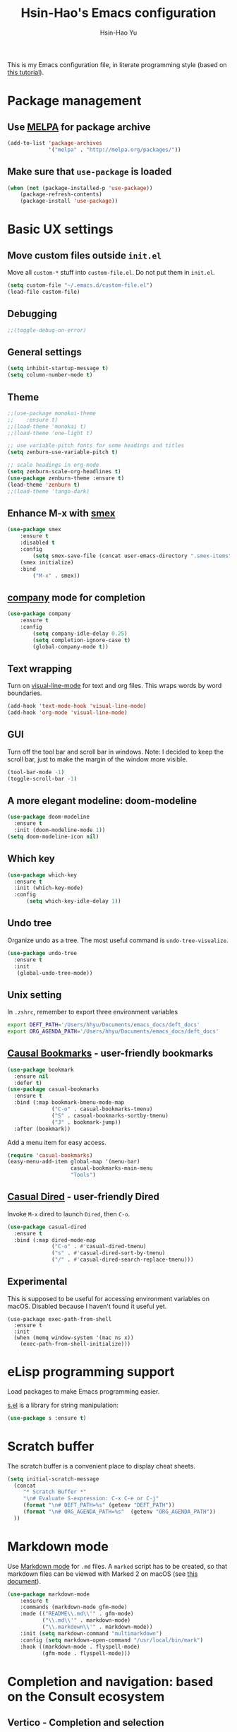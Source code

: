 #+TITLE: Hsin-Hao's Emacs configuration
#+AUTHOR: Hsin-Hao Yu
#+STARTUP: overview

This is my Emacs configuration file, in literate programming style (based on [[https://blog.thomasheartman.com/posts/configuring-emacs-with-org-mode-and-literate-programming][this tutorial]]).

* Package management
** Use [[https://melpa.org/#/][MELPA]] for package archive

#+begin_src emacs-lisp
  (add-to-list 'package-archives
               '("melpa" . "http://melpa.org/packages/"))
#+end_src

** Make sure that ~use-package~ is loaded

#+begin_src emacs-lisp
(when (not (package-installed-p 'use-package))
    (package-refresh-contents)
    (package-install 'use-package))
#+end_src
    
* Basic UX settings
** Move custom files outside ~init.el~
Move all ~custom-*~ stuff into ~custom-file.el~. Do not put them in ~init.el~.

#+begin_src emacs-lisp
(setq custom-file "~/.emacs.d/custom-file.el")
(load-file custom-file)
#+end_src
** Debugging
#+begin_src emacs-lisp
;;(toggle-debug-on-error)
#+end_src
** General settings
#+begin_src emacs-lisp
(setq inhibit-startup-message t)
(setq column-number-mode t)
#+end_src
** Theme
#+begin_src emacs-lisp
  ;;(use-package monokai-theme
  ;;    :ensure t)
  ;;(load-theme 'monokai t)
  ;;(load-theme 'one-light t)

  ;; use variable-pitch fonts for some headings and titles
  (setq zenburn-use-variable-pitch t)

  ;; scale headings in org-mode
  (setq zenburn-scale-org-headlines t)
  (use-package zenburn-theme :ensure t)
  (load-theme 'zenburn t)
  ;;(load-theme 'tango-dark)
#+end_src
** Enhance M-x with [[https://github.com/nonsequitur/smex][smex]]
  #+begin_src emacs-lisp
  (use-package smex
      :ensure t
      :disabled t
      :config
          (setq smex-save-file (concat user-emacs-directory ".smex-items"))
	  (smex initialize)
      :bind 
          ("M-x" . smex))
  #+end_src
** [[https://company-mode.github.io][company]] mode for completion
  #+begin_src emacs-lisp
    (use-package company
        :ensure t
        :config
            (setq company-idle-delay 0.25)
            (setq completion-ignore-case t)
            (global-company-mode t))
  #+end_src
** Text wrapping
Turn on [[https://www.gnu.org/software/emacs/manual/html_node/emacs/Visual-Line-Mode.html][visual-line-mode]] for text and org files. This wraps words by word boundaries.

#+begin_src emacs-lisp
(add-hook 'text-mode-hook 'visual-line-mode)
(add-hook 'org-mode 'visual-line-mode)
#+end_src
** GUI
Turn off the tool bar and scroll bar in windows. Note: I decided to keep the scroll bar, just to make the margin of the window more visible.
#+begin_src emacs-lisp
(tool-bar-mode -1)
(toggle-scroll-bar -1)
#+end_src
** A more elegant modeline: doom-modeline
#+begin_src emacs-lisp
  (use-package doom-modeline
    :ensure t
    :init (doom-modeline-mode 1))
  (setq doom-modeline-icon nil)
#+end_src
** Which key
#+begin_src emacs-lisp
  (use-package which-key
    :ensure t
    :init (which-key-mode)
    :config
        (setq which-key-idle-delay 1))
#+end_src
** Undo tree
Organize undo as a tree. The most useful command is =undo-tree-visualize=.
#+begin_src emacs-lisp
  (use-package undo-tree
    :ensure t
    :init
     (global-undo-tree-mode))
#+end_src
** Unix setting
In =.zshrc=, remember to export three environment variables
#+begin_src sh
export DEFT_PATH='/Users/hhyu/Documents/emacs_docs/deft_docs'
export ORG_AGENDA_PATH='/Users/hhyu/Documents/emacs_docs/deft_docs'
#+end_src
** [[https://github.com/kickingvegas/casual-bookmarks][Causal Bookmarks]] - user-friendly bookmarks

#+begin_src emacs-lisp
(use-package bookmark
  :ensure nil
  :defer t)
(use-package casual-bookmarks
  :ensure t
  :bind (:map bookmark-bmenu-mode-map
              ("C-o" . casual-bookmarks-tmenu)
              ("S" . casual-bookmarks-sortby-tmenu)
              ("J" . bookmark-jump))
  :after (bookmark))
#+end_src

Add a menu item for easy access.
#+begin_src emacs-lisp
(require 'casual-bookmarks)
(easy-menu-add-item global-map '(menu-bar)
                    casual-bookmarks-main-menu
                    "Tools")
#+end_src

** [[https://github.com/kickingvegas/casual-dired][Casual Dired]] - user-friendly Dired
Invoke =M-x= dired to launch =Dired=, then =C-o=.

#+begin_src emacs-lisp
(use-package casual-dired
  :ensure t
  :bind (:map dired-mode-map
              ("C-o" . #'casual-dired-tmenu)
              ("s" . #'casual-dired-sort-by-tmenu)
              ("/" . #'casual-dired-search-replace-tmenu)))
#+end_src
** Experimental
This is supposed to be useful for accessing environment variables on macOS. Disabled because I haven't found it useful yet.
#+BEGIN_SRC
(use-package exec-path-from-shell
  :ensure t
  :init
  (when (memq window-system '(mac ns x))
    (exec-path-from-shell-initialize)))
#+END_SRC
* eLisp programming support
Load packages to make Emacs programming easier.

[[https://github.com/magnars/s.el][s.el]] is a library for string manipulation:
#+begin_src emacs-lisp
(use-package s :ensure t)
#+end_src
* Scratch buffer
The scratch buffer is a convenient place to display cheat sheets.
#+begin_src emacs-lisp
(setq initial-scratch-message 
  (concat
     "* Scratch Buffer *"
     "\n# Evaluate S-expression: C-x C-e or C-j"
     (format "\n# DEFT_PATH=%s" (getenv "DEFT_PATH"))
     (format "\n# ORG_AGENDA_PATH=%s"  (getenv "ORG_AGENDA_PATH"))
  ))
#+end_src 
* Markdown mode
Use [[https://jblevins.org/projects/markdown-mode/][Markdown mode]] for ~.md~ files. A ~marked~ script has to be created, so that markdown files can be viewed with Marked 2 on macOS (see [[https://leanpub.com/markdown-mode/read][this document]]).

  #+begin_src emacs-lisp
  (use-package markdown-mode
      :ensure t
      :commands (markdown-mode gfm-mode)
      :mode (("README\\.md\\'" . gfm-mode)
             ("\\.md\\'" . markdown-mode)
             ("\\.markdown\\'" . markdown-mode))
      :init (setq markdown-command "multimarkdown")
      :config (setq markdown-open-command "/usr/local/bin/mark")
      :hook ((markdown-mode . flyspell-mode)
             (gfm-mode . flyspell-mode)))
  #+end_src
* Completion and navigation: based on the Consult ecosystem
** Vertico - Completion and selection

I use it to replace =Ivy=. Efficient for selecting an item from many.

#+begin_src emacs-lisp
  (use-package vertico
    :init
    (vertico-mode)

    ;; Different scroll margin
    ;; (setq vertico-scroll-margin 0)

    ;; Show more candidates
    ;; (setq vertico-count 20)

    ;; Grow and shrink the Vertico minibuffer
    ;; (setq vertico-resize t)

    ;; Optionally enable cycling for `vertico-next' and `vertico-previous'.
    ;; (setq vertico-cycle t)
    )
#+end_src

** Marginalia: annotation for Vertico
[[https://github.com/minad/marginalia/][Mrginalia]] provides additional information in minibuffers (primarily to support Vertico).

#+begin_src emacs-lisp
  ;; Enable rich annotations using the Marginalia package
  (use-package marginalia
    ;; Bind `marginalia-cycle' locally in the minibuffer.  To make the binding
    ;; available in the *Completions* buffer, add it to the
    ;; `completion-list-mode-map'.
    :bind (:map minibuffer-local-map
           ("M-A" . marginalia-cycle))

    ;; The :init section is always executed.
    :init

    ;; Marginalia must be actived in the :init section of use-package such that
    ;; the mode gets enabled right away. Note that this forces loading the
    ;; package.
    (marginalia-mode))
#+end_src

** Consult - Completion and navigation
[[https://github.com/minad/consult][Cosult]] is similar to Ivy's =counsel=, but =Consult='s preview function is very compelling. See [[https://www.reddit.com/r/emacs/comments/qfrxgb/comment/hi6mfh7/?context=1][this page]] for more info about the relationship between Consult and Ivy. Note that it's not useful without Vertico.

Useful commands:
- =consult-line=: Quickly filter lines containing texts in a buffer (somewhat similar to Ivy's =Swiper= but not quite)

#+begin_src emacs-lisp
  (use-package consult
    :bind (
           ("C-x b" . consult-buffer)    ;; orig. switch-to-buffer
           )
    ;; Enable automatic preview at point in the *Completions* buffer. This is
    ;; relevant when you use the default completion UI.
    :hook (completion-list-mode . consult-preview-at-point-mode)

    ;; The :init configuration is always executed (Not lazy)
    :init
  )
#+end_src
** Orderless - for search
#+begin_src emacs-lisp
  (use-package orderless
    :ensure t
    :custom
    (completion-styles '(orderless basic))
    (completion-category-overrides '((file (styles basic partial-completion)))))
#+end_src
* Dired customization
Reference: [[http://ergoemacs.org/emacs/emacs_dired_tips.html][Xah Lee's page]]

Hide ownership details:
#+begin_src emacs-lisp
  (defun xah-dired-mode-setup ()
    "to be run as hook for `dired-mode'."
    (dired-hide-details-mode 1))

  (add-hook 'dired-mode-hook 'xah-dired-mode-setup)
#+end_src

Use the same buffer for viewing directory:
#+begin_src emacs-lisp
;;  (define-key dired-mode-map (kbd "RET") 'dired-find-alternate-file) ; was dired-advertised-find-file
;;
;;  (define-key dired-mode-map (kbd "^") (lambda () (interactive) (find-alternate-file "..")))  ; was dired-up-directory
#+end_src

* Deft: For searching documents

[[https://github.com/jrblevin/deft][Deft mode]] is a tool for managing notes, similar to Notational Velocity on macOS.

Note that I am planning to replace it with =consult=.

** Basic setup

- I don't want Deft to display the filename as the title of a document, so I set deft-use-filename-as-title to nil

#+begin_src emacs-lisp
    ;; if DEFT_PATH is not defined, use a default path
    (defun get_deft_path ()
      (let ((deft_path (getenv "DEFT_PATH")))
        (if deft_path deft_path "~/.deft")))

    (use-package deft
        :ensure t
        :after org
        :bind (("<f8>" . deft))
        :commands (deft)
        :config
        (setq deft-extensions '("txt" "tex" "md" "org")
              deft-directory (get_deft_path)
              deft-default-extension "org"
              deft-recursive t
              deft-use-filter-string-for-filename t
              deft-use-filename-as-title nil
              deft-markdown-mode-title-level 1
              deft-file-naming-rules '((noslash . "-")
                                       (nospace . "-")
                                       (case-fn . downcase))))
#+end_src
** Customized title (for Org-Roam)
For the title, Filter out the :PROPERTY:....:END: block introduced by Org-Roam V2.

#+begin_src emacs-lisp
  (defun hhyu/deft-title-preprocess (orig-func &rest args)
    (let* ((file (car args))
           (contents (cadr args))
           (m (string-match ":PROPERTIES:\n\\(.+\n\\)+:END:\n" contents)))
      (if m
          (let ((new-contents
                 (substring contents
                            (match-end 0)
                            (length contents))))
               (funcall orig-func file new-contents))
          (funcall orig-func file contents))))

  (advice-add 'deft-parse-title :around #'hhyu/deft-title-preprocess)
#+end_src

** Customized summary (for Org-Roam)
Filter out headers of org files in Deft's summary display.
The filter patterns RX1, RX2, RX3... are defined in the Org-roam/Deft support section.

The second pattern removes "* " at the beginning of a line

#+begin_src emacs-lisp :noweb yes
  (setq deft-strip-summary-regexp "\\([]\\|^\\*+[[:blank:]]\\|<<RX1>>\\|<<RX2>>\\|<<RX3>>\\|<<RX4>>\\)")
#+end_src
* Org mode
I use Org mode for my todos, note taking, and journaling.

I used to use "org journal" for journal keeping, but I have since replaced it with org-roam's dailies. So I have removed the org-journal section.

I have also removed the section on capture templates. This is because I use org-roam for capruring.

** Basics UX

Some basic UX settings
  #+begin_src emacs-lisp
    ;; spellcheck all org documents
    (add-hook 'org-mode-hook 'flyspell-mode)

    (add-hook 'org-mode-hook
      (lambda ()
          (define-key org-mode-map (kbd "C-c a") 'org-agenda)
          (define-key org-mode-map (kbd "C-c l") 'org-store-link)))

    ;; used identation to indicate the hierarchy of headings, rather than stars
    (setq org-startup-indented t)

    ;; wrap around
    (setq org-startup-truncated nil)
  #+end_src

Use bullets rather than stars
  #+begin_src emacs-lisp
  (use-package org-bullets
      :ensure t
      :init
          (setq org-bullets-bullet-list'("◉" "●" "○" "▪" "▪"))
      :config
          (add-hook 'org-mode-hook (lambda () (org-bullets-mode 1)))
          (setq org-ellipsis " ▾"))
  #+end_src

Display timestamps in 12 hour format. This changes how timestamps are displayed, but not how agenda time grid is displayed. For more information, see [[https://emacs.stackexchange.com/questions/19863/how-to-set-my-own-date-format-for-org][this link]].
  #+begin_src emacs-lisp
  ;; %l is hours in 12 clock
  ;; %p is AM/PM
  (setq-default org-display-custom-times t)
  (setq org-time-stamp-custom-formats '("<%a %b %e %Y>" . "<%a %b %e %Y %l:%M%p>"))
  #+end_src

Create some margin space (I got this from System Crafters youtube channel)
#+begin_src emacs-lisp
  ;;(defun hhyu/org-mode-visual-fill ()
  ;;  (setq visual-fill-column-wide 50
  ;;        visual-fill-column-center-text t)
  ;;  (visual-fill-column-mode 1))

  ;;(use-package visual-fill-column
  ;;  :ensure t
  ;;  :hook (org-mode . hhyu/org-mode-visual-fill))
#+end_src
  
** Code blocks
By default, only lisp code blocks can be evaluated. Other languages have to be enabled.
[[https://jherrlin.github.io/posts/emacs-orgmode-source-code-blocks/][This]] is a useful tutorial about org-mode code blocks.
#+begin_src emacs-lisp
  ;; Do not ask for confirmation when evaluation a block
  (setq org-confirm-babel-evaluate nil)

  (org-babel-do-load-languages
   'org-babel-load-languages
   '((emacs-lisp . t)
     (lisp . t)
     (shell . t)
     (sed . t)
     (awk . t)
     (python . t)
     (R . t)
     (sqlite . t)
     (lilypond . t)
     (scheme . t)
     ))
#+end_src


Added this =org-babel-tangle-append= command, so that tangling appends to existing files (from [[https://emacs.stackexchange.com/questions/28098/how-to-change-org-mode-babel-tangle-write-to-file-way-as-append-instead-of-overr][this post]]).
#+begin_src emacs-lisp
  (defun org-babel-tangle-append ()
    "Append source code block at point to its tangle file.
  The command works like `org-babel-tangle' with prefix arg
  but `delete-file' is ignored."
    (interactive)
    (cl-letf (((symbol-function 'delete-file) #'ignore))
      (org-babel-tangle)))

  (defun org-babel-tangle-append-setup ()
    "Add key-binding C-c C-v C-t for `org-babel-tangle-append'."
    (org-defkey org-mode-map (kbd "C-c C-v +") 'org-babel-tangle-append))

  (add-hook 'org-mode-hook #'org-babel-tangle-append-setup)
#+end_src
** Workflow
Integration with deft: Use everything under deft to build agenda.
Since I save all Roam dailies under the /daily directory under the deft directory, I also included that directory.
I thought that org-agenda-files is by default recursive, but if I didn't include the daily subdirectory, agenda doesn't see TODO's in dailies.
  #+begin_src emacs-lisp
    ;; if ORG_PATH is not defined, use the default DEFT path
    (defun get_agenda_path ()
      (let ((org_agenda_path (getenv "ORG_AGENDA_PATH")))
        (if org_agenda_path org_agenda_path "~/.deft")))

    ;;(setq org-agenda-files '("~/.deft"))
    (setq org-agenda-files
          (list (get_agenda_path)
                (concat (get_agenda_path) "/daily")))
      
  #+end_src

This defines my todo workflow
  #+begin_src emacs-lisp
  (setq org-todo-keywords
      '((sequence "NEXT(n)" "TODO(t)" "WAITING(w)" "SOMEDAY(s)" "PROJ(p)" "|" "DONE(d)" "CANCELED(c)")))
  #+end_src
** Agenda UX

  #+begin_src emacs-lisp
  ;; use 12 hour clock in timegrid
  (setq org-agenda-timegrid-use-ampm 1)

  ;; time grid takes too much space
  (setq org-agenda-use-time-grid nil)
  #+end_src

  The `org-agenda-prefix-format` variable is a way to customize how agenda is displayed. Use `C-h v` to see the template syntax. Here, I set up a noweb macro so other parts of this config file can change it.

#+begin_src emacs-lisp :noweb yes
  (setq org-agenda-prefix-format
        '(
          <<AGENDA_PREFIX>>
          )
  )
#+end_src

** Customized agenda commands

Set up some customized commands
#+begin_src emacs-lisp :noweb yes
  (setq org-agenda-custom-commands
        '(
          <<ORG_AGENDA>>
          )
  )
	
#+end_src

This one is complicated. It is based on [[https://blog.aaronbieber.com/2016/09/24/an-agenda-for-life-with-org-mode.html][this article]].

First define some helper functions
  #+begin_src emacs-lisp
    (defun air-org-skip-subtree-if-priority (priority)
        "Skip an agenda subtree if it has a priority of PRIORITY.
         PRIORITY may be one of the characters ?A, ?B, or ?C."
        (let ((subtree-end (save-excursion (org-end-of-subtree t)))
              (pri-value (* 1000 (- org-lowest-priority priority)))
              (pri-current (org-get-priority (thing-at-point 'line t))))
             (if (= pri-value pri-current)
                 subtree-end
                 nil)))

    (defun air-org-skip-subtree-if-habit ()
        "Skip an agenda entry if it has a STYLE property equal to \"habit\"."
        (let ((subtree-end (save-excursion (org-end-of-subtree t))))
             (if (string= (org-entry-get nil "STYLE") "habit")
                 subtree-end
             nil)))
  #+end_src

Then, define the template:
#+begin_src emacs-lisp :tangle no :noweb-ref ORG_AGENDA
  ("d" "Daily agenda and all TODOs"
         ((tags "PRIORITY=\"A\""
                ((org-agenda-skip-function '(org-agenda-skip-entry-if 'todo 'done))
                 (org-agenda-overriding-header "High-priority unfinished tasks:")))

          (agenda "")

          (alltodo ""
                   ((org-agenda-skip-function '(or (air-org-skip-subtree-if-habit)
                                                   (air-org-skip-subtree-if-priority ?A)
                                                   (org-agenda-skip-if nil '(scheduled deadline))))
                    (org-agenda-overriding-header "ALL normal priority tasks:"))))
         ((org-agenda-compact-blocks nil))
   )
#+end_src

I plan to set up a second command. TODO

** Preview
#+begin_src emacs-lisp
  (use-package htmlize
    :ensure t)

  ;; see https://github.com/gongzhitaao/orgcss
  (setq org-html-htmlize-output-type 'css)
#+end_src
* Org-Roam
I use [[https://www.orgroam.com][org-roam]] to keep track of org files that are connected to each other. It is inspired by the cloud-based commercial product [[https://roamresearch.com][Roam]]. 
** Basic setup
I took this from [[https://github.com/org-roam/org-roam][org-roam's GitHub README]].
About completion, see this [[https://org-roam.discourse.group/t/how-to-to-get-title-of-the-target-note-working-with-inline-autocomplete-in-org-roam/782][discussion]].

Note that I use the deft directory for Roam.

#+begin_src emacs-lisp
  (use-package org-roam
    :ensure t

    :init
    (setq org-roam-v2-ack t)

    :custom
    (org-roam-directory (get_deft_path))
    (org-roam-completion-everywhere t)

    :config
    (org-roam-db-autosync-mode)

    :bind (("C-c r c" . org-roam-capture)
           ("C-c r f" . consult-org-roam-file-find)
           ("C-c r s" . consult-org-roam-search)
           ("C-c r i" . org-roam-node-insert)
           ("C-c r l" . org-roam-buffer-toggle)
           ("C-c r j" . org-roam-dailies-capture-today)
           ("<f9>"    . org-roam-dailies-capture-today)
           ("C-c r d" . org-roam-dailies-goto-today)
           :map org-mode-map
           ("C-M-i"   . completion-at-point)
           ("C-c r a" . org-roam-alias-add)
          )
  )
#+end_src
** Configure the org-roam buffer display
Configure the behavior of the org-roam buffer. I took this code directly from org-roam's [[https://www.orgroam.com/manual.html#Configuring-the-Org_002droam-buffer-display][manual]].
#+begin_src emacs-lisp
  (add-to-list 'display-buffer-alist
               '("\\*org-roam\\*"
                 (display-buffer-in-direction)
                 (direction . right)
                 (window-width . 0.33)
                 (window-height . fit-window-to-buffer)))
#+end_src
** Interaction with org-agenda
I use the setup recommended in [[https://d12frosted.io/posts/2020-06-24-task-management-with-roam-vol2.html][this article]], to simplify how TODOs are displayed in org-agenda. To make it work, set the category of a heading with

Here, we set up templates controlling how items are displayed in agenda. Note that AGENDA_PREFIX is a macro defined earlier.
#+begin_src emacs-lisp :tangle no :noweb-ref AGENDA_PREFIX
  (agenda . " %i %-20:(+org-entry-category)%?-12t% s")
  (todo   . " %i %-20:(+org-entry-category)")
  (tags   . " %i %-20:(+org-entry-category)")
  (search . " %i %-20:(+org-entry-category)")
#+end_src

Some helper code. If the CATEGORY property is not set, use the file name (but stripped away Roam's prefix).
#+begin_src emacs-lisp
  (defun +org-entry-category ()
    "Get catgory of item at point. Supports org-roam filenames by chopping prefix cookie"
    (+string-chop-prefix-regexp
     "^[0-9]+\\-"
     (or (org-entry-get nil "CATEGORY")
         (if buffer-name
             (file-name-sans-extension
              (file-name-nondirectory buffer-file-name))
           ""))))

  ;; requires s.el
  (defun +string-chop-prefix-regexp (prefix s)
    "Remove PREFIX regexp if it at the start of s"
    (s-chop-prefix (car (s-match prefix s)) s))
#+end_src
** Roam capture templates
To add an org-roam file, I begin with `org-roam-capture`. We have to define a couple of template. Note that I used no-web (emacs' literate programming tool) to divide the templates into manageable chunks.

Notes about Org-Roam V2:
- "#+roam_tags" is gone. I never used it anyway
- "#+roam_alias" is gone. Replaced by the "roam_aliases" property. Press "C-c r a" to insert a new alias

I think I have disabled it by setting noweb to no
#+begin_comment
#+begin_src emacs-lisp :noweb no
  (setq org-roam-capture-templates
     '(
          <<ORG_ROAM_CAPTURE>>
       )
   )
#+end_src
#+end_comment

The default template:
#+begin_src emacs-lisp :tangle no :noweb-ref ORG_ROAM_CAPTURE
  ("d" "default" plain
   "%?"
   :if-new (file+head "%<%Y%m%d%H%M%S>-${slug}.org"
                       "#+title: ${title}\ntags ::\n")
   :unnarrowed t)
#+end_src

Notes from classes:
#+begin_src emacs-lisp :tangle no :noweb-ref ORG_ROAM_CAPTURE
  ("c" "class notes" plain
   "%?"
   :if-new (file+head "%<%Y%m%d%H%M%S>-${slug}"
                      "#+title: Class Notes: ${title}\nntags :: [[roam:education]]\n")
   :unnarrowed t
  )
#+end_src
** Deft support
Here we define some patterns that should be stripped away in Deft's display. 

By default, the summary of each file ignores uppercase markups such as `#+AUTHOR:`. I want it to ignore lowercase ones too.
This matches things like #+title: or #+TITLE:
  #+begin_src emacs-lisp :tangle no :noweb-ref RX1
  ^#\\+[[:alpha:]_]+:.*$
  #+end_src

  This matches my convention "- tags ::". 
  #+begin_src emacs-lisp :tangle no :noweb-ref RX2
  ^- tags ::.*$
  #+end_src

  In addition to "- tags ::", I also use "tags ::"
  #+begin_src emacs-lisp :tangle no :noweb-ref RX3
  ^tags ::.*$
  #+end_src

  #+begin_src emacs-lisp :tangle no :noweb-ref RX4
    :PROPERTIES:\n\\(.+\n\\)+:END:\n
  #+end_src
** Roam dailies

Set up the location of the dailies.
#+begin_src emacs-lisp
(setq org-roam-dailies-directory "daily/")
#+end_src


For org-roam daily entries, we eneed some templates.
#+begin_src emacs-lisp :noweb yes
  (setq org-roam-dailies-capture-templates
      '(
          <<ORG_ROAM_DAILY_CAPTURE>>
      )
  )      
#+end_src

#+begin_src emacs-lisp :tangle no :noweb-ref ORG_ROAM_DAILY_CAPTURE
  ("d" "default" entry
       "*** %(format-time-string \"%H:%M\") %?"
       :if-new (file+head
                "%<%Y-%m-%d>.org"
                "#+title: Journal %<%Y-%m-%d>\n")
  )
#+end_src

#+begin_comment
#+begin_src emacs-lisp :tangle no :noweb-ref ORG_ROAM_DAILY_CAPTURE
  ("m" "meeting" entry
       "*** %(format-time-string \"%H:%M\") %? [[roam:meeting]]\n"
       :if-new (file+head
                "%<%Y-%m-%d>.org"
                "#+title: Journal %<%Y-%m-%d>\n")
  )
#+end_src
#+end_comment
** consult-org-roam
[[https://github.com/jgru/consult-org-roam][consult-org-roam]] makes it possible to search org-roam files with previews.

#+begin_src emacs-lisp
  (use-package consult-org-roam
     :ensure t
     :after org-roam
     :init
     (require 'consult-org-roam)
     ;; Activate the minor mode
     (consult-org-roam-mode 1)
     :custom
     ;; Use `ripgrep' for searching with `consult-org-roam-search'
     (consult-org-roam-grep-func #'consult-ripgrep)
     ;; Configure a custom narrow key for `consult-buffer'
     (consult-org-roam-buffer-narrow-key ?r)
     ;; Display org-roam buffers right after non-org-roam buffers
     ;; in consult-buffer (and not down at the bottom)
     (consult-org-roam-buffer-after-buffers t)
     :config
     ;; Eventually suppress previewing for certain functions
     (consult-customize
      consult-org-roam-forward-links
      :preview-key (kbd "M-."))
     :bind
     ;; Define some convenient keybindings as an addition
     ("C-c n e" . consult-org-roam-file-find)
     ("C-c n b" . consult-org-roam-backlinks)
     ("C-c n l" . consult-org-roam-forward-links)
     ("C-c n r" . consult-org-roam-search))
#+end_src
* Writing
Grammarly
#+begin_src emacs-lisp
  (use-package flycheck-grammarly
    :ensure t)
#+end_src
* Music (lilypond)
Lilypond comes with a lilypond-mode, but I have to add it to the load path myself. I took the instructions from http://www.danielhensel.de/www.danielhensel.de_en/styled-19/styled-22/styled-23/
#+begin_src emacs-lisp
  (setq load-path (append (list "/opt/homebrew/Cellar/lilypond/2.24.1/share/emacs/site-lisp/lilypond") load-path))
  (autoload 'LilyPond-mode "lilypond-mode" "LilyPond Editing Mode" t)
  (add-to-list 'auto-mode-alist '("\\.ly$" . LilyPond-mode))
  (add-to-list 'auto-mode-alist '("\\.ily$" . LilyPond-mode))
  (add-to-list 'auto-mode-alist '("\\.lytex$" . LilyPond-mode))
  (add-hook 'LilyPond-mode-hook (lambda () (turn-on-font-lock)))
#+end_src
* Project management: Projectile
#+begin_src emacs-lisp
  (use-package projectile
    :ensure t
    :config (projectile-mode)
    :bind-keymap ("C-c p" . projectile-command-map)
    :init
        (setq projectile-switch-project-action #'projectile-dired))

#+end_src
* Programming: LSP (Language Server Protocol)

See https://emacs-lsp.github.io/lsp-mode/

Remember that a language server needs to be installed for each language


I used to use the `lsp-mode` module to communicate with the language server. But I am now using `eglot`.

+begin_src emacs-lisp
  (use-package lsp-mode
    :ensure t
    :commands (lsp lsp-deferred)
    :init
    (setq lsp-keymap-prefix "C-l")
    :config
    (lsp-enable-which-key-integration t))
+end_src

* Programming: Python
** Python language server
Install [[https://github.com/python-lsp/python-lsp-server][python-lsp-server]] with =pip install "python-lsp-server[all]"=.
Running =pylsp= under bash should work.

** Python mode
To evoke the "Python shell", =M-x run-python=.

This required =lsp-mode=, so check the LSP section. 
#+begin_src emacs-lisp
  (use-package python-mode
    :ensure nil
    :hook (python-mode . lsp-deferred)
    )
#+end_src

* Programming: Python (old)

I used to use [[http://tkf.github.io/emacs-jedi/latest/][jedi]], but since 2021, I decided to use a setup based on LSP (following the System Crafter [[https://www.youtube.com/watch?v=jPXIP46BnNA][video]].

I tried [[https://elpy.readthedocs.io/en/latest/][elpy]] and [[https://melpa.org/#/anaconda-mode][annaconda-mode]], but couldn't get them to work. [[http://tkf.github.io/emacs-jedi/latest/][jedi]] seems to do what I need to do.

Jedi doesn't work without `virtualenv`. I installed it, although I am already using conda. This might create problems in the future. I will investigate further.

I installed jedi manually. Following the instruction, I did:
#+begin_src sh
  M-x package-install RET company-jedi
  M-x jedi:install-server
#+end_src

+begin_src emacs-lisp
(add-hook 'python-mode-hook 'jedi:setup)
(setq jedi:complete-on-dot t)
#+end_src

Roam is a minor mode. It's turned on after loading a .org file, but it's not turned off afterwards. This is a hack to turn it off, if I load a python file. There must be better ways to do this.
+begin_src emacs-lisp
(add-hook 'python-mode-hook (lambda () (org-roam-mode -1)))
#+end_src

* Programming: R
This [[https://orgmode.org/worg/org-contrib/babel/languages/ob-doc-R.html][document]] explains how to use R code blocks. The ESS (Emacs Speaks Statistics) package is needed.

Disabled because it seems to conflict with LSP
+begin_src emacs-lisp
  (use-package ess
    :ensure t
    :init (require 'ess-site))
#+end_src
* Programming: misc
** Check code comments on the fly
#+begin_src emacs-lisp
  (dolist (hook '(common-lisp-lisp-mode-hook
                  emacs-lisp-mode-hook
                  python-mode-hook
                  shell-mode-hook
                  LaTeX-mode-hook))
    (add-hook hook 'flyspell-prog-mode))
#+end_src
** Git integration with [[https://magit.vc][Magit]]
  #+begin_src emacs-lisp
  (use-package magit
      :ensure t
      :bind ("C-x g" . magit-status))
  #+end_src

** imenu for jumping to definition
  #+begin_src emacs-lisp
  (global-set-key (kbd "M-i") 'imenu)
  #+end_src 
** code snippets using [[https://github.com/joaotavora/yasnippet][yasnippet]]
  #+begin_src emacs-lisp
  (use-package yasnippet
      :ensure t
      :init (yas-global-mode 1)
      :config
          (add-to-list 'yas-snippet-dirs (locate-user-emacs-file "snippets")))
  #+end_src

** Docker
The [[https://github.com/spotify/dockerfile-mode][dockerfile-mode]] makes it easier to program containers.
#+begin_src emacs-lisp
(use-package dockerfile-mode
 :ensure t)
#+end_src
** Go
#+begin_src emacs-lisp
(use-package go-mode
 :ensure t)
#+end_src
** Common LISP
For editing Common LISP code with the SLIME mode (ref: https://lisp-lang.org/learn/getting-started/)
#+begin_src emacs-lisp
(load (expand-file-name "~/quicklisp/slime-helper.el"))
(setq inferior-lisp-program "sbcl")
#+end_src
* Shell commands, client/server
** Shell commands for running emacs without the daemon
I used the shell command =emacs= to evoke the non-client/server emacs in GUI mode. Similarly, =emacsnw= runs emacs in the terminal. These two commands are defined in =.zshrc=.

#+begin_src sh
function emacs() { /Applications/Emacs.app/Contents/MacOS/Emacs $@ &; }
alias emacsnw="/Applications/Emacs.app/Contents/MacOS/Emacs -nw"
#+end_src

I decided to use the terminal mode emacs for the unix setting for visual editors (defined in =.zshenv=). It seems to be fine.

#+begin_src sh
export VISUAL="/Applications/Emacs/Contents/MacOS/Emacs -nw"
export EDITOR="/Applications/Emacs/Contents/MacOS/Emacs -nw"
#+end_src

** Automatically start the emacs daemon at log in
According to [[http://www.rockhoppertech.com/blog/emacs-daemon-on-macos/][this article]], we can automatically start the emacs daemon by creating a =gnu.emacs.daemon.plist= file under =~/Library/LaunchAgents/= (This file can be extracted from this document using =M-x org-babel-tangle=).

Note: Starting the emacs daemon this way seems to create problems from time to time. I decided not to do it.

#+begin_src xml :tangle gnu.emacs.daemon.plist
<?xml version="1.0" encoding="UTF-8"?>
<!DOCTYPE plist PUBLIC "-//Apple//DTD PLIST 1.0//EN"
"http://www.apple.com/DTDs/PropertyList-1.0.dtd">
<plist version="1.0">
<dict>
  <key>Label</key>
  <string>gnu.emacs.daemon</string>
  <key>ProgramArguments</key>
  <array>
    <string>/Applications/Emacs.app/Contents/MacOS/Emacs</string>
    <string>--daemon</string>
  </array>
  <key>RunAtLoad</key>
  <true/>
  <key>UserName</key>
  <string>genedelisa</string>
</dict>
#+end_src
** Test if the server is running
To test if the emacs server is running, use the =emacsserver= shell script. If the server is running, it returns the socket filename. 

I put the script under =~/bin=, so make sure that it's in the search path.
#+begin_src sh
export PATH=$HOME/bin:$PATH
#+end_src

Here is the shell script:
#+begin_src sh :tangle emacsserver
lsof -c Emacs | grep server | tr -s " " | cut -d' ' -f8
#+end_src

[[https://en.wikipedia.org/wiki/Lsof][lsof]] is the unix command that lists all the files opened by a process.
** =ec= shell script: run =emacsclient= in GUI mode

The concept came from [[http://mjwall.com/blog/2013/10/04/how-i-use-emacs/][this article]], but I couldn't get it to work on macOS so I had to make some changes.

#+begin_src sh :tangle ec
#!/bin/zsh

socket_file=$(~/bin/emacsserver)
emacs=/Applications/Emacs.app/Contents/MacOS/Emacs
emacsclient=/Applications/Emacs.app/Contents/MacOS/bin/emacsclient

visible_frames() {
  $emacsclient -s $socket_file -e '(length (visible-frame-list))'
}

# I don't actually use this function, but might be useful in some situation
change_focus() {
  $emacsclient -n -s $socket_file -e "(select-frame-set-input-focus (selected-frame))" > /dev/null
}

if [[ $socket_file == "" ]]; then
    echo "starting Emacs server..."
    # I am not sure why I need --chdir $PWD for emacs to load the file from the working directory. But if I didn't add it, emacs starts with $HOME
    $emacs --chdir $PWD --execute "(server-start)" $@ &
else
    $emacsclient -n $@ --socket-name $socket_file
fi
#+end_src
* Interactive functions for personal use
  #+begin_src emacs-lisp
    (defun hhyu-init ()
        (interactive)
        (find-file "~/.emacs.d/config.org"))
    (defun hhyu-cheatsheets ()
        (interactive)
        (dired "~/dev/resources/cheatsheets/"))
    (defun hhyu-tips ()
        (interactive)
        (find-file "~/dev/resources/cheatsheets/emacs_tips.org"))
    (defun hhyu-wide ()
        (interactive)
        (set-frame-width (selected-frame) 200))
  #+end_src

* References
- [[https://github.com/dileban/.emacs.d][Dileban's config]]
- [[https://github.com/alhassy/emacs.d][Al-hassy's book-length config file]]


